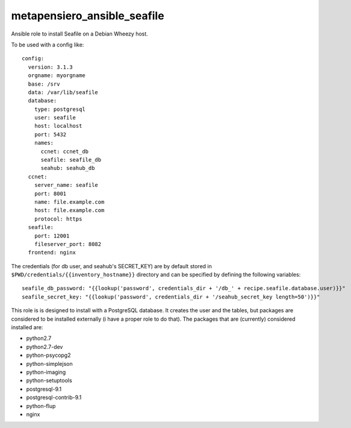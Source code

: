 metapensiero_ansible_seafile
============================

Ansible role to install Seafile on a Debian Wheezy host. 

To be used with a config like::

    config:
      version: 3.1.3
      orgname: myorgname
      base: /srv
      data: /var/lib/seafile
      database:
        type: postgresql
        user: seafile
        host: localhost
        port: 5432
        names:
          ccnet: ccnet_db
          seafile: seafile_db
          seahub: seahub_db
      ccnet:
        server_name: seafile
        port: 8001
        name: file.example.com
        host: file.example.com
        protocol: https
      seafile:
        port: 12001
        fileserver_port: 8082
      frontend: nginx
    
The credentials (for db user, and seahub's SECRET_KEY) are by default
stored in ``$PWD/credentials/{{inventory_hostname}}`` directory and
can be specified by defining the following variables::

  seafile_db_password: "{{lookup('password', credentials_dir + '/db_' + recipe.seafile.database.user)}}"
  seafile_secret_key: "{{lookup('password', credentials_dir + '/seahub_secret_key length=50')}}"

This role is is designed to install with a PostgreSQL database. It
creates the user and the tables, but packages are considered to be
installed externally (i have a proper role to do that). The packages
that are (currently) considered installed are:

- python2.7
- python2.7-dev
- python-psycopg2
- python-simplejson
- python-imaging
- python-setuptools
- postgresql-9.1
- postgresql-contrib-9.1
- python-flup
- nginx
